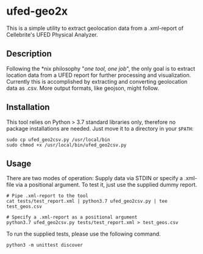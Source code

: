 * ufed-geo2x

This is a simple utility to extract geolocation data from a .xml-report of Cellebrite's UFED Physical Analyzer.

** Description
Following the *nix philosophy "/one tool, one job/", the only goal is to extract location data from a UFED report for further processing and
visualization. Currently this is accomplished by extracting and converting geolocation data as .csv. More output formats,
like geojson, might follow.

** Installation
This tool relies on Python > 3.7 standard libraries only, therefore no package installations are needed.
Just move it to a directory in your ~$PATH~:

#+BEGIN_SRC
sudo cp ufed_geo2csv.py /usr/local/bin
sudo chmod +x /usr/local/bin/ufed_geo2csv.py
#+END_SRC

** Usage
There are two modes of operation: Supply data via STDIN or specify a .xml-file via a positional argument. To test it,
just use the supplied dummy report.

#+BEGIN_SRC
# Pipe .xml-report to the tool
cat tests/test_report.xml | python3.7 ufed_geo2csv.py | tee test_geos.csv

# Specify a .xml-report as a positional argument
python3.7 ufed_geo2csv.py tests/test_report.xml > test_geos.csv
#+END_SRC

To run the supplied tests, please use the following command.
#+BEGIN_SRC
python3 -m unittest discover
#+END_SRC
